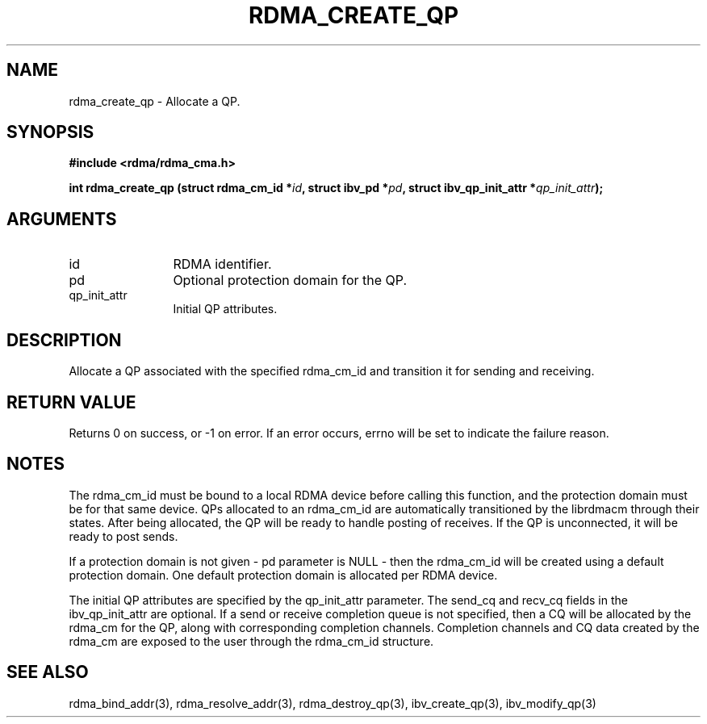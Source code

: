 .TH "RDMA_CREATE_QP" 3 "2007-05-15" "librdmacm" "Librdmacm Programmer's Manual" librdmacm
.SH NAME
rdma_create_qp \- Allocate a QP.
.SH SYNOPSIS
.B "#include <rdma/rdma_cma.h>"
.P
.B "int" rdma_create_qp
.BI "(struct rdma_cm_id *" id ","
.BI "struct ibv_pd *" pd ","
.BI "struct ibv_qp_init_attr *" qp_init_attr ");"
.SH ARGUMENTS
.IP "id" 12
RDMA identifier.
.IP "pd" 12
Optional protection domain for the QP.
.IP "qp_init_attr" 12
Initial QP attributes.
.SH "DESCRIPTION"
Allocate a QP associated with the specified rdma_cm_id and transition it
for sending and receiving.
.SH "RETURN VALUE"
Returns 0 on success, or -1 on error.  If an error occurs, errno will be
set to indicate the failure reason.
.SH "NOTES"
The rdma_cm_id must be bound to a local RDMA device before calling this
function, and the protection domain must be for that same device.
QPs allocated to an rdma_cm_id are automatically transitioned by the
librdmacm through their states.  After being allocated, the QP will be
ready to handle posting of receives.  If the QP is unconnected, it will
be ready to post sends.
.P
If a protection domain is not given - pd parameter is NULL - then
the rdma_cm_id will be created using a default protection domain.  One
default protection domain is allocated per RDMA device.
.P
The initial QP attributes are specified by the qp_init_attr parameter.  The
send_cq and recv_cq fields in the ibv_qp_init_attr are optional.  If
a send or receive completion queue is not specified, then a CQ will be
allocated by the rdma_cm for the QP, along with corresponding completion
channels.  Completion channels and CQ data created by the rdma_cm are
exposed to the user through the rdma_cm_id structure.
.SH "SEE ALSO"
rdma_bind_addr(3), rdma_resolve_addr(3), rdma_destroy_qp(3), ibv_create_qp(3),
ibv_modify_qp(3)

